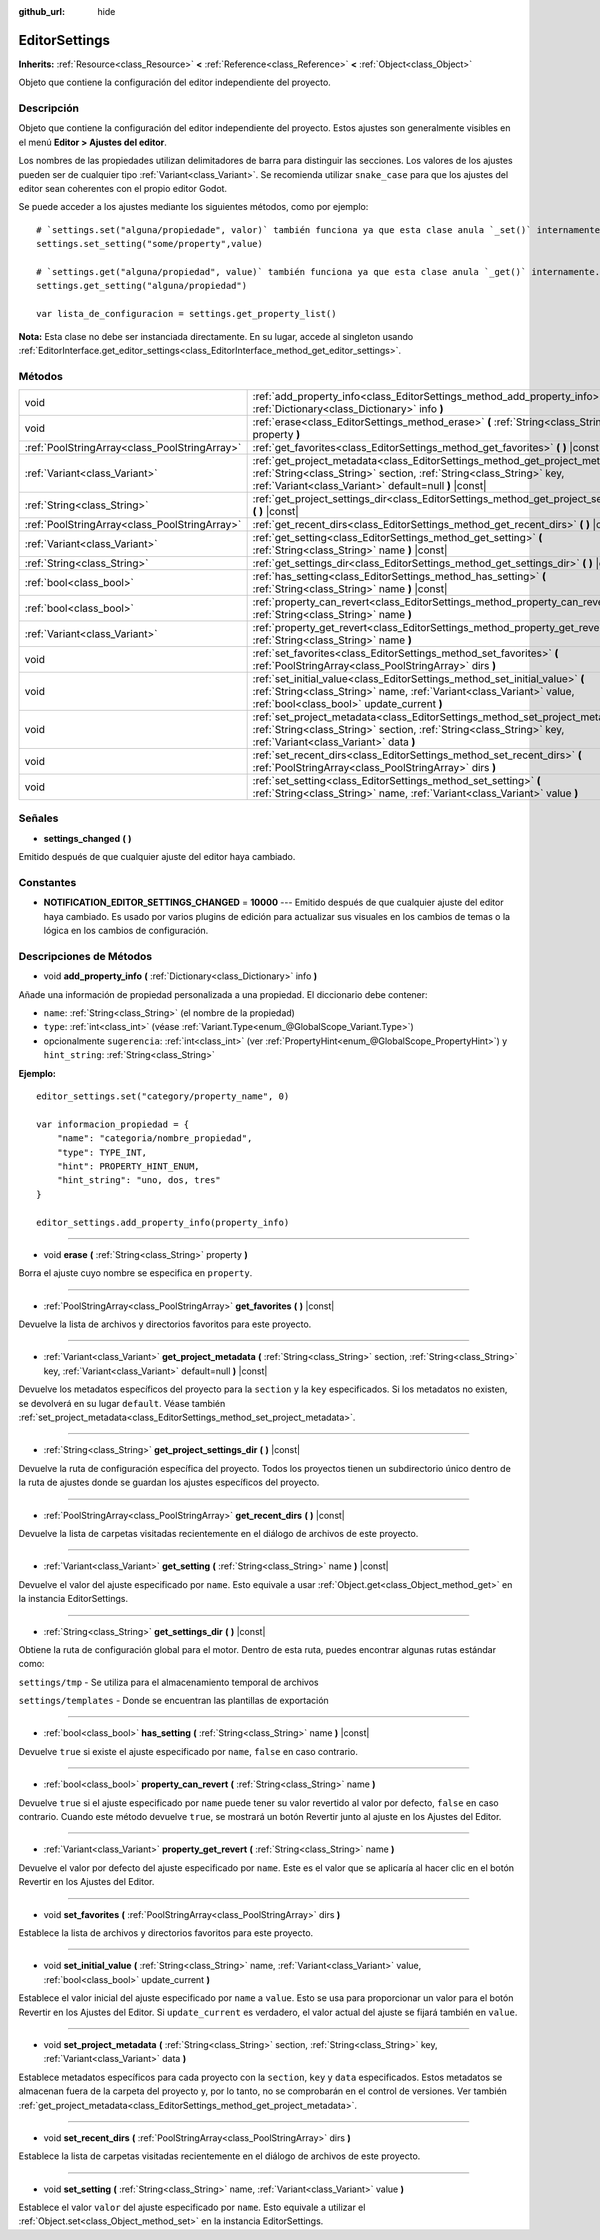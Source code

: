 :github_url: hide

.. Generated automatically by doc/tools/make_rst.py in Godot's source tree.
.. DO NOT EDIT THIS FILE, but the EditorSettings.xml source instead.
.. The source is found in doc/classes or modules/<name>/doc_classes.

.. _class_EditorSettings:

EditorSettings
==============

**Inherits:** :ref:`Resource<class_Resource>` **<** :ref:`Reference<class_Reference>` **<** :ref:`Object<class_Object>`

Objeto que contiene la configuración del editor independiente del proyecto.

Descripción
----------------------

Objeto que contiene la configuración del editor independiente del proyecto. Estos ajustes son generalmente visibles en el menú **Editor > Ajustes del editor**.

Los nombres de las propiedades utilizan delimitadores de barra para distinguir las secciones. Los valores de los ajustes pueden ser de cualquier tipo :ref:`Variant<class_Variant>`. Se recomienda utilizar ``snake_case`` para que los ajustes del editor sean coherentes con el propio editor Godot.

Se puede acceder a los ajustes mediante los siguientes métodos, como por ejemplo:

::

    # `settings.set("alguna/propiedade", valor)` también funciona ya que esta clase anula `_set()` internamente.
    settings.set_setting("some/property",value)
    
    # `settings.get("alguna/propiedad", value)` también funciona ya que esta clase anula `_get()` internamente.
    settings.get_setting("alguna/propiedad")
    
    var lista_de_configuracion = settings.get_property_list()

\ **Nota:** Esta clase no debe ser instanciada directamente. En su lugar, accede al singleton usando :ref:`EditorInterface.get_editor_settings<class_EditorInterface_method_get_editor_settings>`.

Métodos
--------------

+-----------------------------------------------+--------------------------------------------------------------------------------------------------------------------------------------------------------------------------------------------------------------------+
| void                                          | :ref:`add_property_info<class_EditorSettings_method_add_property_info>` **(** :ref:`Dictionary<class_Dictionary>` info **)**                                                                                       |
+-----------------------------------------------+--------------------------------------------------------------------------------------------------------------------------------------------------------------------------------------------------------------------+
| void                                          | :ref:`erase<class_EditorSettings_method_erase>` **(** :ref:`String<class_String>` property **)**                                                                                                                   |
+-----------------------------------------------+--------------------------------------------------------------------------------------------------------------------------------------------------------------------------------------------------------------------+
| :ref:`PoolStringArray<class_PoolStringArray>` | :ref:`get_favorites<class_EditorSettings_method_get_favorites>` **(** **)** |const|                                                                                                                                |
+-----------------------------------------------+--------------------------------------------------------------------------------------------------------------------------------------------------------------------------------------------------------------------+
| :ref:`Variant<class_Variant>`                 | :ref:`get_project_metadata<class_EditorSettings_method_get_project_metadata>` **(** :ref:`String<class_String>` section, :ref:`String<class_String>` key, :ref:`Variant<class_Variant>` default=null **)** |const| |
+-----------------------------------------------+--------------------------------------------------------------------------------------------------------------------------------------------------------------------------------------------------------------------+
| :ref:`String<class_String>`                   | :ref:`get_project_settings_dir<class_EditorSettings_method_get_project_settings_dir>` **(** **)** |const|                                                                                                          |
+-----------------------------------------------+--------------------------------------------------------------------------------------------------------------------------------------------------------------------------------------------------------------------+
| :ref:`PoolStringArray<class_PoolStringArray>` | :ref:`get_recent_dirs<class_EditorSettings_method_get_recent_dirs>` **(** **)** |const|                                                                                                                            |
+-----------------------------------------------+--------------------------------------------------------------------------------------------------------------------------------------------------------------------------------------------------------------------+
| :ref:`Variant<class_Variant>`                 | :ref:`get_setting<class_EditorSettings_method_get_setting>` **(** :ref:`String<class_String>` name **)** |const|                                                                                                   |
+-----------------------------------------------+--------------------------------------------------------------------------------------------------------------------------------------------------------------------------------------------------------------------+
| :ref:`String<class_String>`                   | :ref:`get_settings_dir<class_EditorSettings_method_get_settings_dir>` **(** **)** |const|                                                                                                                          |
+-----------------------------------------------+--------------------------------------------------------------------------------------------------------------------------------------------------------------------------------------------------------------------+
| :ref:`bool<class_bool>`                       | :ref:`has_setting<class_EditorSettings_method_has_setting>` **(** :ref:`String<class_String>` name **)** |const|                                                                                                   |
+-----------------------------------------------+--------------------------------------------------------------------------------------------------------------------------------------------------------------------------------------------------------------------+
| :ref:`bool<class_bool>`                       | :ref:`property_can_revert<class_EditorSettings_method_property_can_revert>` **(** :ref:`String<class_String>` name **)**                                                                                           |
+-----------------------------------------------+--------------------------------------------------------------------------------------------------------------------------------------------------------------------------------------------------------------------+
| :ref:`Variant<class_Variant>`                 | :ref:`property_get_revert<class_EditorSettings_method_property_get_revert>` **(** :ref:`String<class_String>` name **)**                                                                                           |
+-----------------------------------------------+--------------------------------------------------------------------------------------------------------------------------------------------------------------------------------------------------------------------+
| void                                          | :ref:`set_favorites<class_EditorSettings_method_set_favorites>` **(** :ref:`PoolStringArray<class_PoolStringArray>` dirs **)**                                                                                     |
+-----------------------------------------------+--------------------------------------------------------------------------------------------------------------------------------------------------------------------------------------------------------------------+
| void                                          | :ref:`set_initial_value<class_EditorSettings_method_set_initial_value>` **(** :ref:`String<class_String>` name, :ref:`Variant<class_Variant>` value, :ref:`bool<class_bool>` update_current **)**                  |
+-----------------------------------------------+--------------------------------------------------------------------------------------------------------------------------------------------------------------------------------------------------------------------+
| void                                          | :ref:`set_project_metadata<class_EditorSettings_method_set_project_metadata>` **(** :ref:`String<class_String>` section, :ref:`String<class_String>` key, :ref:`Variant<class_Variant>` data **)**                 |
+-----------------------------------------------+--------------------------------------------------------------------------------------------------------------------------------------------------------------------------------------------------------------------+
| void                                          | :ref:`set_recent_dirs<class_EditorSettings_method_set_recent_dirs>` **(** :ref:`PoolStringArray<class_PoolStringArray>` dirs **)**                                                                                 |
+-----------------------------------------------+--------------------------------------------------------------------------------------------------------------------------------------------------------------------------------------------------------------------+
| void                                          | :ref:`set_setting<class_EditorSettings_method_set_setting>` **(** :ref:`String<class_String>` name, :ref:`Variant<class_Variant>` value **)**                                                                      |
+-----------------------------------------------+--------------------------------------------------------------------------------------------------------------------------------------------------------------------------------------------------------------------+

Señales
--------------

.. _class_EditorSettings_signal_settings_changed:

- **settings_changed** **(** **)**

Emitido después de que cualquier ajuste del editor haya cambiado.

Constantes
--------------------

.. _class_EditorSettings_constant_NOTIFICATION_EDITOR_SETTINGS_CHANGED:

- **NOTIFICATION_EDITOR_SETTINGS_CHANGED** = **10000** --- Emitido después de que cualquier ajuste del editor haya cambiado. Es usado por varios plugins de edición para actualizar sus visuales en los cambios de temas o la lógica en los cambios de configuración.

Descripciones de Métodos
------------------------------------------------

.. _class_EditorSettings_method_add_property_info:

- void **add_property_info** **(** :ref:`Dictionary<class_Dictionary>` info **)**

Añade una información de propiedad personalizada a una propiedad. El diccionario debe contener:

- ``name``: :ref:`String<class_String>` (el nombre de la propiedad)

- ``type``: :ref:`int<class_int>` (véase :ref:`Variant.Type<enum_@GlobalScope_Variant.Type>`)

- opcionalmente ``sugerencia``: :ref:`int<class_int>` (ver :ref:`PropertyHint<enum_@GlobalScope_PropertyHint>`) y ``hint_string``: :ref:`String<class_String>`\ 

\ **Ejemplo:**\ 

::

    editor_settings.set("category/property_name", 0)
    
    var informacion_propiedad = {
        "name": "categoria/nombre_propiedad",
        "type": TYPE_INT,
        "hint": PROPERTY_HINT_ENUM,
        "hint_string": "uno, dos, tres"
    }
    
    editor_settings.add_property_info(property_info)

----

.. _class_EditorSettings_method_erase:

- void **erase** **(** :ref:`String<class_String>` property **)**

Borra el ajuste cuyo nombre se especifica en ``property``.

----

.. _class_EditorSettings_method_get_favorites:

- :ref:`PoolStringArray<class_PoolStringArray>` **get_favorites** **(** **)** |const|

Devuelve la lista de archivos y directorios favoritos para este proyecto.

----

.. _class_EditorSettings_method_get_project_metadata:

- :ref:`Variant<class_Variant>` **get_project_metadata** **(** :ref:`String<class_String>` section, :ref:`String<class_String>` key, :ref:`Variant<class_Variant>` default=null **)** |const|

Devuelve los metadatos específicos del proyecto para la ``section`` y la ``key`` especificados. Si los metadatos no existen, se devolverá en su lugar ``default``. Véase también :ref:`set_project_metadata<class_EditorSettings_method_set_project_metadata>`.

----

.. _class_EditorSettings_method_get_project_settings_dir:

- :ref:`String<class_String>` **get_project_settings_dir** **(** **)** |const|

Devuelve la ruta de configuración específica del proyecto. Todos los proyectos tienen un subdirectorio único dentro de la ruta de ajustes donde se guardan los ajustes específicos del proyecto.

----

.. _class_EditorSettings_method_get_recent_dirs:

- :ref:`PoolStringArray<class_PoolStringArray>` **get_recent_dirs** **(** **)** |const|

Devuelve la lista de carpetas visitadas recientemente en el diálogo de archivos de este proyecto.

----

.. _class_EditorSettings_method_get_setting:

- :ref:`Variant<class_Variant>` **get_setting** **(** :ref:`String<class_String>` name **)** |const|

Devuelve el valor del ajuste especificado por ``name``. Esto equivale a usar :ref:`Object.get<class_Object_method_get>` en la instancia EditorSettings.

----

.. _class_EditorSettings_method_get_settings_dir:

- :ref:`String<class_String>` **get_settings_dir** **(** **)** |const|

Obtiene la ruta de configuración global para el motor. Dentro de esta ruta, puedes encontrar algunas rutas estándar como:

\ ``settings/tmp`` - Se utiliza para el almacenamiento temporal de archivos

\ ``settings/templates`` - Donde se encuentran las plantillas de exportación

----

.. _class_EditorSettings_method_has_setting:

- :ref:`bool<class_bool>` **has_setting** **(** :ref:`String<class_String>` name **)** |const|

Devuelve ``true`` si existe el ajuste especificado por ``name``, ``false`` en caso contrario.

----

.. _class_EditorSettings_method_property_can_revert:

- :ref:`bool<class_bool>` **property_can_revert** **(** :ref:`String<class_String>` name **)**

Devuelve ``true`` si el ajuste especificado por ``name`` puede tener su valor revertido al valor por defecto, ``false`` en caso contrario. Cuando este método devuelve ``true``, se mostrará un botón Revertir junto al ajuste en los Ajustes del Editor.

----

.. _class_EditorSettings_method_property_get_revert:

- :ref:`Variant<class_Variant>` **property_get_revert** **(** :ref:`String<class_String>` name **)**

Devuelve el valor por defecto del ajuste especificado por ``name``. Este es el valor que se aplicaría al hacer clic en el botón Revertir en los Ajustes del Editor.

----

.. _class_EditorSettings_method_set_favorites:

- void **set_favorites** **(** :ref:`PoolStringArray<class_PoolStringArray>` dirs **)**

Establece la lista de archivos y directorios favoritos para este proyecto.

----

.. _class_EditorSettings_method_set_initial_value:

- void **set_initial_value** **(** :ref:`String<class_String>` name, :ref:`Variant<class_Variant>` value, :ref:`bool<class_bool>` update_current **)**

Establece el valor inicial del ajuste especificado por ``name`` a ``value``. Esto se usa para proporcionar un valor para el botón Revertir en los Ajustes del Editor. Si ``update_current`` es verdadero, el valor actual del ajuste se fijará también en ``value``.

----

.. _class_EditorSettings_method_set_project_metadata:

- void **set_project_metadata** **(** :ref:`String<class_String>` section, :ref:`String<class_String>` key, :ref:`Variant<class_Variant>` data **)**

Establece metadatos específicos para cada proyecto con la ``section``, ``key`` y ``data`` especificados. Estos metadatos se almacenan fuera de la carpeta del proyecto y, por lo tanto, no se comprobarán en el control de versiones. Ver también :ref:`get_project_metadata<class_EditorSettings_method_get_project_metadata>`.

----

.. _class_EditorSettings_method_set_recent_dirs:

- void **set_recent_dirs** **(** :ref:`PoolStringArray<class_PoolStringArray>` dirs **)**

Establece la lista de carpetas visitadas recientemente en el diálogo de archivos de este proyecto.

----

.. _class_EditorSettings_method_set_setting:

- void **set_setting** **(** :ref:`String<class_String>` name, :ref:`Variant<class_Variant>` value **)**

Establece el valor ``valor`` del ajuste especificado por ``name``. Esto equivale a utilizar el :ref:`Object.set<class_Object_method_set>` en la instancia EditorSettings.

.. |virtual| replace:: :abbr:`virtual (This method should typically be overridden by the user to have any effect.)`
.. |const| replace:: :abbr:`const (This method has no side effects. It doesn't modify any of the instance's member variables.)`
.. |vararg| replace:: :abbr:`vararg (This method accepts any number of arguments after the ones described here.)`
